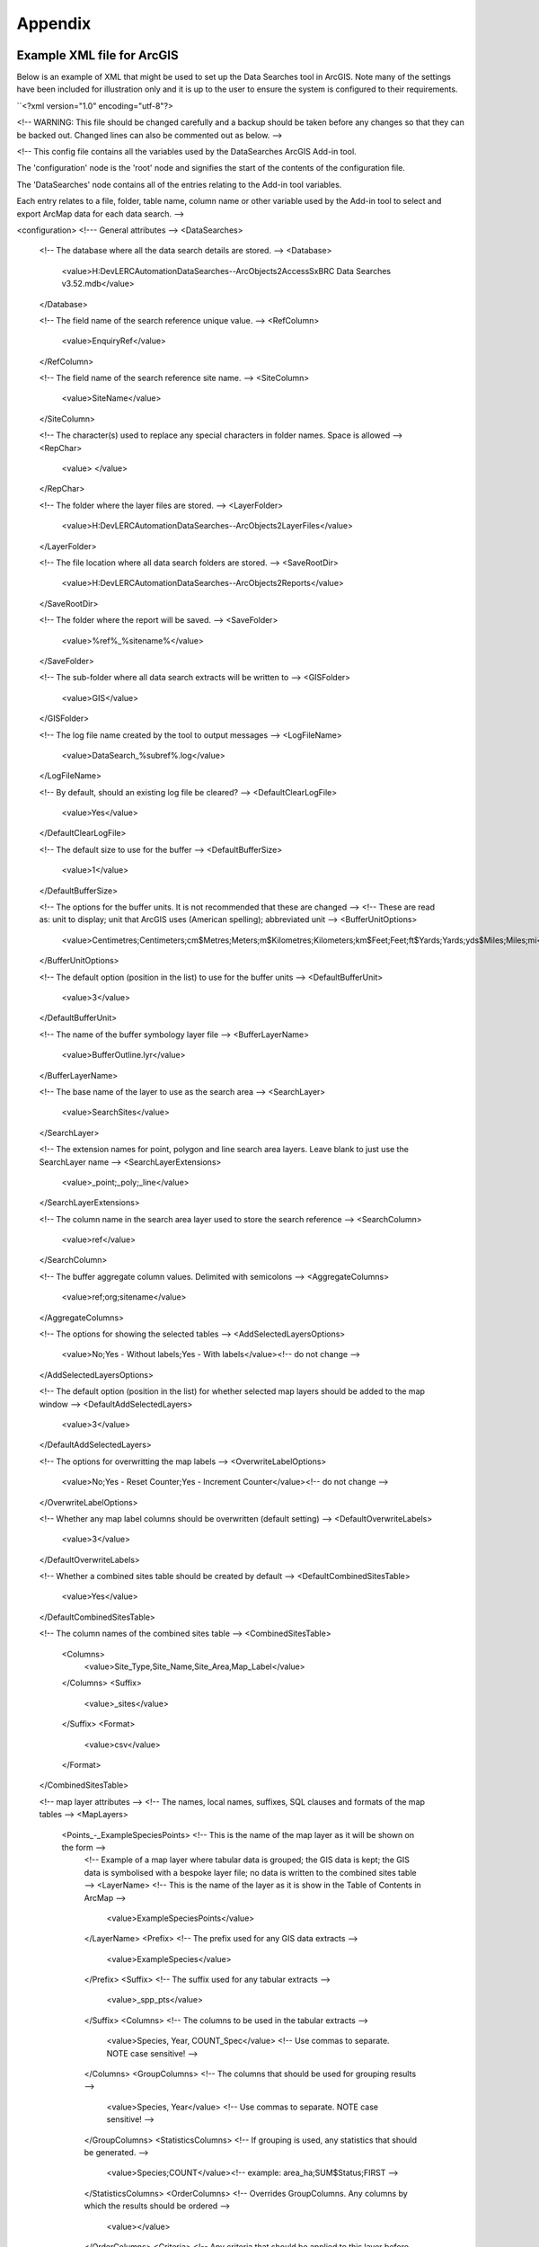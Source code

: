 ********
Appendix
********

.. index::
	single: Example XML file for ArcGIS

Example XML file for ArcGIS
===========================

Below is an example of XML that might be used to set up the Data Searches tool in ArcGIS. Note many of the settings have been included for illustration only and it is up to the user to ensure the system is configured to their requirements.

``<?xml version="1.0" encoding="utf-8"?>

<!--
WARNING: This file should be changed carefully and a backup should be
taken before any changes so that they can be backed out.  Changed lines
can also be commented out as below.
-->

<!--
This config file contains all the variables used by the DataSearches
ArcGIS Add-in tool.

The 'configuration' node is the 'root' node and signifies the start of the
contents of the configuration file.

The 'DataSearches' node contains all of the entries relating to the
Add-in tool variables.

Each entry relates to a file, folder, table name, column name or other variable
used by the Add-in tool to select and export ArcMap data for each data search.
-->

<configuration>
<!--- General attributes -->
<DataSearches>
    <!-- The database where all the data search details are stored. -->
    <Database>
        <value>H:\Dev\LERCAutomation\DataSearches--ArcObjects2\Access\SxBRC Data Searches v3.52.mdb</value>
    </Database>

    <!-- The field name of the search reference unique value. -->
    <RefColumn>
        <value>EnquiryRef</value>
    </RefColumn>

    <!-- The field name of the search reference site name. -->
    <SiteColumn>
        <value>SiteName</value>
    </SiteColumn>

    <!-- The character(s) used to replace any special characters in folder names. Space is allowed -->
    <RepChar>
        <value> </value>
    </RepChar>

    <!-- The folder where the layer files are stored. -->
    <LayerFolder>
        <value>H:\Dev\LERCAutomation\DataSearches--ArcObjects2\LayerFiles</value>
    </LayerFolder>

    <!-- The file location where all data search folders are stored. -->
    <SaveRootDir>
        <value>H:\Dev\LERCAutomation\DataSearches--ArcObjects2\Reports</value>
    </SaveRootDir>

    <!-- The folder where the report will be saved. -->
    <SaveFolder>
        <value>%ref%_%sitename%</value>
    </SaveFolder>

    <!-- The sub-folder where all data search extracts will be written to -->
    <GISFolder>
        <value>GIS</value>
    </GISFolder>

    <!-- The log file name created by the tool to output messages -->
    <LogFileName>
        <value>DataSearch_%subref%.log</value>
    </LogFileName>

    <!-- By default, should an existing log file be cleared? -->
    <DefaultClearLogFile>
        <value>Yes</value>
    </DefaultClearLogFile>

    <!-- The default size to use for the buffer -->
    <DefaultBufferSize>
        <value>1</value>
    </DefaultBufferSize>

    <!-- The options for the buffer units. It is not recommended that these are changed -->
    <!-- These are read as: unit to display; unit that ArcGIS uses (American spelling); abbreviated unit -->
    <BufferUnitOptions>
        <value>Centimetres;Centimeters;cm$Metres;Meters;m$Kilometres;Kilometers;km$Feet;Feet;ft$Yards;Yards;yds$Miles;Miles;mi</value>
    </BufferUnitOptions>

    <!-- The default option (position in the list) to use for the buffer units -->
    <DefaultBufferUnit>
        <value>3</value>
    </DefaultBufferUnit>

    <!-- The name of the buffer symbology layer file -->
    <BufferLayerName>
        <value>BufferOutline.lyr</value>
    </BufferLayerName>

    <!-- The base name of the layer to use as the search area -->
    <SearchLayer>
        <value>SearchSites</value>
    </SearchLayer>

    <!-- The extension names for point, polygon and line search area layers. 
    Leave blank to just use the SearchLayer name -->
    <SearchLayerExtensions>
        <value>_point;_poly;_line</value>
    </SearchLayerExtensions>

    <!-- The column name in the search area layer used to store the search reference -->
    <SearchColumn>
        <value>ref</value>
    </SearchColumn>

    <!-- The buffer aggregate column values. Delimited with semicolons -->
    <AggregateColumns>
        <value>ref;org;sitename</value>
    </AggregateColumns>

    <!-- The options for showing the selected tables -->
    <AddSelectedLayersOptions>
        <value>No;Yes - Without labels;Yes - With labels</value><!-- do not change -->
    </AddSelectedLayersOptions>

    <!-- The default option (position in the list) for whether selected map layers should be added to the map window -->
    <DefaultAddSelectedLayers>
        <value>3</value>
    </DefaultAddSelectedLayers>

    <!-- The options for overwritting the map labels -->
    <OverwriteLabelOptions>
        <value>No;Yes - Reset Counter;Yes - Increment Counter</value><!-- do not change -->
    </OverwriteLabelOptions>

    <!-- Whether any map label columns should be overwritten (default setting) -->
    <DefaultOverwriteLabels>
        <value>3</value>
    </DefaultOverwriteLabels>

    <!-- Whether a combined sites table should be created by default -->
    <DefaultCombinedSitesTable>
        <value>Yes</value>
    </DefaultCombinedSitesTable>

    <!-- The column names of the combined sites table -->
    <CombinedSitesTable>
        <Columns>
            <value>Site_Type,Site_Name,Site_Area,Map_Label</value>
        </Columns>
        <Suffix>
            <value>_sites</value>
        </Suffix>
        <Format>
            <value>csv</value>
        </Format>
    </CombinedSitesTable>


    <!-- map layer attributes -->
    <!-- The names, local names, suffixes, SQL clauses and formats of the map tables -->
    <MapLayers>
        <Points_-_ExampleSpeciesPoints> <!-- This is the name of the map layer as it will be shown on the form -->
            <!-- Example of a map layer where tabular data is grouped; the GIS data is kept; the GIS data is symbolised with a bespoke layer file; no data is written to the combined sites table -->
            <LayerName> <!-- This is the name of the layer as it is show in the Table of Contents in ArcMap -->
                <value>ExampleSpeciesPoints</value>
            </LayerName>
            <Prefix> <!-- The prefix used for any GIS data extracts -->
                <value>ExampleSpecies</value>
            </Prefix>
            <Suffix> <!-- The suffix used for any tabular extracts -->
                <value>_spp_pts</value>
            </Suffix>
            <Columns> <!-- The columns to be used in the tabular extracts -->
                <value>Species, Year, COUNT_Spec</value> <!-- Use commas to separate. NOTE case sensitive! -->
            </Columns>
            <GroupColumns> <!-- The columns that should be used for grouping results -->
                <value>Species, Year</value> <!-- Use commas to separate. NOTE case sensitive! -->
            </GroupColumns>
            <StatisticsColumns> <!-- If grouping is used, any statistics that should be generated. -->
                <value>Species;COUNT</value><!-- example: area_ha;SUM$Status;FIRST -->
            </StatisticsColumns>
            <OrderColumns> <!-- Overrides GroupColumns. Any columns by which the results should be ordered -->
                <value></value>
            </OrderColumns>
            <Criteria> <!-- Any criteria that should be applied to this layer before extracts are saved -->
                <value></value><!-- example: Name = 'myName' OR area_ha > 5 -->
            </Criteria>
            <IncludeDistance> <!-- Yes / No attribute to define whether a Distance field should be included -->
                <value>Yes</value><!-- Yes / No -->
            </IncludeDistance>
            <KeyColumn> <!-- The column in this layer that contains the unique identifier -->
                <value>FID</value>
            </KeyColumn>
            <Format> <!-- The format that any tabular data will be saved as -->
                <value>Csv</value>
            </Format>
            <KeepLayer> <!-- A Yes/No attribute to define whether a GIS extract should be saved -->
                <value>Yes</value>
            </KeepLayer>
            <LayerFileName> <!-- The name of a layer file (*.lyr) that should be used to symbolise the extract -->
                <value>SpeciesPointsSymbology.lyr</value>
            </LayerFileName>
            <OverwriteLabels> <!-- A Yes/No attribute to define whether labels may be overwritten -->
                <value>Yes</value>
            </OverwriteLabels>
            <LabelColumn> <!-- The name of the label column in this layer (if any) -->
                <value></value>
            </LabelColumn>
            <LabelClause> <!-- The definition of the labels for this layer (if any) -->
                <!-- format: Font:Arial$Size:10$Red:0$Green:0$Blue:0$Type:NoRestrictions -->
                <!-- Types: NoRestrictions / OnePerName / OnePerPart / OnePerShape -->
                <!-- If no clause is filled in the above settings are applied -->
                <value></value>
            </LabelClause>
            <CombinedSitesColumns> <!-- The columns to be used in the combined sites table. -->
                <!-- Leave blank if the layer should not be included in the combined sites table -->
                <!-- Distance may be included as a keyword if IncludeDistance is set to Yes-->
                <!-- "SSSI", SSSI_NAME, SSSI_AREA, Map_Label -->
                <value></value>
            </CombinedSitesColumns>
            <CombinedSitesGroupColumns> <!-- Columns that should be used to group data before inclusion in the combined sites table, if any -->
                <value></value>
            </CombinedSitesGroupColumns>
            <CombinedSitesStatisticsColumns> <!-- Statistics columns and their required stats to be used for the combined sites table if CombinedSitesGroupColumns has been specified -->
                <value></value> <!-- Must include the remaining columns -->
            </CombinedSitesStatisticsColumns>
            <CombinedSitesOrderByColumns> <!-- Columns by which results should be ordered in the Combined Sites table -->
                <value></value> <!-- Overrides CombinedSitesGroupColumns -->
            </CombinedSitesOrderByColumns>
        </Points_-_ExampleSpeciesPoints> <!-- End of this map layer -->

        <SACs> <!-- Example map layer: SACs -->
            <!-- Example of a map layer where tabular data is grouped; distance is not included; the tabular extract is in txt format (no headers); a GIS extract is kept; a bespoke layer file is used for symbology; labels may be overwritten; labels are added in red and larger than the default; the combined sites data is grouped and statistics are extracted before inclusion -->
            <LayerName>
                <value>SACs</value> <!-- Name in TOC -->
            </LayerName>
            <Prefix>
                <value>SACs</value>
            </Prefix>
            <Suffix>
                <value>_sacs</value>
            </Suffix>
            <Columns>
                <value>SAC_NAME, SAC_CODE</value> <!-- Use commas to separate. NOTE case sensitive! -->
            </Columns>
            <GroupColumns>
                <value>SAC_NAME</value> <!-- Use commas to separate. NOTE case sensitive! -->
            </GroupColumns>
            <StatisticsColumns> <!-- Note no statistics columns are included and so FIRST will be taken for SAC_CODE automatically-->
                <value></value><!-- example: area_ha;SUM$Status;FIRST -->
            </StatisticsColumns>
            <OrderColumns> <!-- Overrides GroupColumns -->
                <value></value>
            </OrderColumns>
            <Criteria>
                <value></value><!-- example: Name = 'myName' OR area_ha > 5 -->
            </Criteria>
            <IncludeDistance>
                <value>No</value><!-- Yes / No -->
            </IncludeDistance>
            <KeyColumn>
                <value>SAC_NAME</value>
            </KeyColumn>
            <Format>
                <value>Txt</value>
            </Format>
            <KeepLayer>
                <value>Yes</value>
            </KeepLayer>
            <LayerFileName>
                <value>SACsSymbology.lyr</value>
            </LayerFileName>
            <OverwriteLabels>
                <value>Yes</value>
            </OverwriteLabels>
            <LabelColumn>
                <value>Map_Label</value>
            </LabelColumn>
            <LabelClause>
                <!-- format: Font:Arial$Size:10$Red:0$Green:0$Blue:0$Type:NoRestrictions -->
                <!-- Types: NoRestrictions / OnePerName / OnePerPart / OnePerShape -->
                <!-- If no clause is filled in the above settings are applied -->
                <value>Font:Arial$Size:11$Red:255$Green:0$Blue:0$Type:OnePerShape</value> <!-- Labels are red -->
            </LabelClause>
            <CombinedSitesColumns>
                <!-- Distance may be included as a keyword if IncludeDistance is set to Yes-->
                <value>"SAC", SAC_NAME, SUM_SAC_AR, Map_Label</value>
            </CombinedSitesColumns>
            <CombinedSitesGroupColumns>
                <value>SAC_NAME</value>
            </CombinedSitesGroupColumns>
            <CombinedSitesStatisticsColumns>
                <value>SAC_AREA;SUM</value> <!-- Note that the combined sum of polygon areas is used -->
            </CombinedSitesStatisticsColumns>
            <CombinedSitesOrderByColumns>
                <value></value> 
            </CombinedSitesOrderByColumns>
        </SACs>
        
        <SPAs>
            <!-- Example of a map layer where tabular data is grouped; distance is not included; the tabular data is in CSV format (including headers); a GIS extract is not kept; the combined sites data is grouped and statistics are extracted before inclusion -->
            <LayerName>
                <value>SPAs</value>
            </LayerName>
            <Prefix>
                <value>SPAs</value>
            </Prefix>
            <Suffix>
                <value>_spas</value>
            </Suffix>
            <Columns>
                <value>SPA_NAME</value> <!-- Use commas to separate. NOTE case sensitive! -->
            </Columns>
            <GroupColumns>
                <value>SPA_NAME</value> <!-- Use commas to separate. NOTE case sensitive! -->
            </GroupColumns>
            <StatisticsColumns>
                <value></value><!-- example: area_ha;SUM$Status;FIRST -->
            </StatisticsColumns>
            <OrderColumns> <!-- Overrides GroupColumns -->
                <value></value>
            </OrderColumns>
            <Criteria>
                <value></value><!-- example: Name = 'myName' OR area_ha > 5 -->
            </Criteria>
            <IncludeDistance>
                <value>No</value><!-- Yes / No -->
            </IncludeDistance>
            <KeyColumn>
                <value>SPA_NAME</value>
            </KeyColumn>
            <Format>
                <value>csv</value>
            </Format>
            <KeepLayer>
                <value>No</value>
            </KeepLayer>
            <LayerFileName>
                <value></value>
            </LayerFileName>
            <OverwriteLabels>
                <value>Yes</value>
            </OverwriteLabels>
            <LabelColumn>
                <value>Map_Label</value>
            </LabelColumn>
            <LabelClause>
                <!-- format: Font:Arial$Size:10$Red:0$Green:0$Blue:0$Type:NoRestrictions -->
                <!-- Types: NoRestrictions / OnePerName / OnePerPart / OnePerShape -->
                <!-- If no clause is filled in the above settings are applied -->
                <value></value>
            </LabelClause>
            <CombinedSitesColumns>
                <!-- Distance may be included as a keyword if IncludeDistance is set to Yes-->
                <value>"SPA", SPA_NAME, FIRST_SPA_, "Not on map"</value> <!-- Note that the actual name of the FIRST_SPA_Area column has been worked out to be FIRST_SPA_ (10 letters). Also note that, since this layer is not being kept, a tag of 'Not on map' has been added to the labels column. -->
            </CombinedSitesColumns>
            <CombinedSitesGroupColumns>
                <value>SPA_NAME, Map_Label</value>
            </CombinedSitesGroupColumns>
            <CombinedSitesStatisticsColumns>
                <value>SPA_AREA;FIRST</value> <!-- Note that 'First' is used as the statistic -->
            </CombinedSitesStatisticsColumns>
            <CombinedSitesOrderByColumns>
                <value></value> <!-- Overrides CombinedSitesGroupColumns -->
            </CombinedSitesOrderByColumns>
        </SPAs>

        <NNRs>
            <!-- This layer does not allow the overwrite of labels, and so the name column is included twice in the combined sites table, the second time as a label column -->
            <LayerName>
                <value>NNRs</value>
            </LayerName>
            <Prefix>
                <value>NNRs</value>
            </Prefix>
            <Suffix>
                <value>_nnrs</value>
            </Suffix>
            <Columns>
                <value>NNR_NAME, theBla</value> <!-- Use commas to separate. NOTE case sensitive! -->
            </Columns>
            <GroupColumns>
                <value>NNR_NAME</value> <!-- Use commas to separate. NOTE case sensitive! -->
            </GroupColumns>
            <StatisticsColumns>
                <value></value><!-- example: area_ha;SUM$Status;FIRST -->
            </StatisticsColumns>
            <OrderColumns> <!-- Overrides GroupColumns -->
                <value></value>
            </OrderColumns>
            <Criteria>
                <value></value><!-- example: Name = 'myName' OR area_ha > 5 -->
            </Criteria>
            <IncludeDistance>
                <value>No</value><!-- Yes / No -->
            </IncludeDistance>
            <KeyColumn>
                <value>NNR_NAME</value>
            </KeyColumn>
            <Format>
                <value>Txt</value>
            </Format>
            <KeepLayer>
                <value>Yes</value>
            </KeepLayer>
            <LayerFileName>
                <value>NNRSymbology.lyr</value>
            </LayerFileName>
            <OverwriteLabels>
                <value>No</value>
            </OverwriteLabels>
            <LabelColumn>
                <value>NNR_Name</value>
            </LabelColumn>
            <LabelClause>
                <!-- format: Font:Arial$Size:10$Red:0$Green:0$Blue:0$Type:NoRestrictions -->
                <!-- Types: NoRestrictions / OnePerName / OnePerPart / OnePerShape -->
                <!-- If no clause is filled in the above settings are applied -->
                <value></value>
            </LabelClause>
            <CombinedSitesColumns>
                <!-- Distance may be included as a keyword if IncludeDistance is set to Yes-->
                <value>"NNR", NNR_NAME, NNR_AREA, NNR_NAME</value>
            </CombinedSitesColumns>
            <CombinedSitesGroupColumns>
                <value>NNR_NAME, NNR_AREA</value>
            </CombinedSitesGroupColumns>
            <CombinedSitesStatisticsColumns>
                <value></value>
            </CombinedSitesStatisticsColumns>
            <CombinedSitesOrderByColumns>
                <value></value> <!-- Overrides CombinedSitesGroupColumns -->
            </CombinedSitesOrderByColumns>
        </NNRs>
    </MapLayers>
</DataSearches>
</configuration>
``

.. raw:: latex

	\newpage

GNU Free Documentation License
==============================

::

                    GNU Free Documentation License
                     Version 1.3, 3 November 2008
    
    
     Copyright (C) 2000, 2001, 2002, 2007, 2008 Free Software Foundation, Inc.
         <http://fsf.org/>
     Everyone is permitted to copy and distribute verbatim copies
     of this license document, but changing it is not allowed.
    
    0. PREAMBLE
    
    The purpose of this License is to make a manual, textbook, or other
    functional and useful document "free" in the sense of freedom: to
    assure everyone the effective freedom to copy and redistribute it,
    with or without modifying it, either commercially or noncommercially.
    Secondarily, this License preserves for the author and publisher a way
    to get credit for their work, while not being considered responsible
    for modifications made by others.
    
    This License is a kind of "copyleft", which means that derivative
    works of the document must themselves be free in the same sense.  It
    complements the GNU General Public License, which is a copyleft
    license designed for free software.
    
    We have designed this License in order to use it for manuals for free
    software, because free software needs free documentation: a free
    program should come with manuals providing the same freedoms that the
    software does.  But this License is not limited to software manuals;
    it can be used for any textual work, regardless of subject matter or
    whether it is published as a printed book.  We recommend this License
    principally for works whose purpose is instruction or reference.
    
    
    1. APPLICABILITY AND DEFINITIONS
    
    This License applies to any manual or other work, in any medium, that
    contains a notice placed by the copyright holder saying it can be
    distributed under the terms of this License.  Such a notice grants a
    world-wide, royalty-free license, unlimited in duration, to use that
    work under the conditions stated herein.  The "Document", below,
    refers to any such manual or work.  Any member of the public is a
    licensee, and is addressed as "you".  You accept the license if you
    copy, modify or distribute the work in a way requiring permission
    under copyright law.
    
    A "Modified Version" of the Document means any work containing the
    Document or a portion of it, either copied verbatim, or with
    modifications and/or translated into another language.
    
    A "Secondary Section" is a named appendix or a front-matter section of
    the Document that deals exclusively with the relationship of the
    publishers or authors of the Document to the Document's overall
    subject (or to related matters) and contains nothing that could fall
    directly within that overall subject.  (Thus, if the Document is in
    part a textbook of mathematics, a Secondary Section may not explain
    any mathematics.)  The relationship could be a matter of historical
    connection with the subject or with related matters, or of legal,
    commercial, philosophical, ethical or political position regarding
    them.
    
    The "Invariant Sections" are certain Secondary Sections whose titles
    are designated, as being those of Invariant Sections, in the notice
    that says that the Document is released under this License.  If a
    section does not fit the above definition of Secondary then it is not
    allowed to be designated as Invariant.  The Document may contain zero
    Invariant Sections.  If the Document does not identify any Invariant
    Sections then there are none.
    
    The "Cover Texts" are certain short passages of text that are listed,
    as Front-Cover Texts or Back-Cover Texts, in the notice that says that
    the Document is released under this License.  A Front-Cover Text may
    be at most 5 words, and a Back-Cover Text may be at most 25 words.
    
    A "Transparent" copy of the Document means a machine-readable copy,
    represented in a format whose specification is available to the
    general public, that is suitable for revising the document
    straightforwardly with generic text editors or (for images composed of
    pixels) generic paint programs or (for drawings) some widely available
    drawing editor, and that is suitable for input to text formatters or
    for automatic translation to a variety of formats suitable for input
    to text formatters.  A copy made in an otherwise Transparent file
    format whose markup, or absence of markup, has been arranged to thwart
    or discourage subsequent modification by readers is not Transparent.
    An image format is not Transparent if used for any substantial amount
    of text.  A copy that is not "Transparent" is called "Opaque".
    
    Examples of suitable formats for Transparent copies include plain
    ASCII without markup, Texinfo input format, LaTeX input format, SGML
    or XML using a publicly available DTD, and standard-conforming simple
    HTML, PostScript or PDF designed for human modification.  Examples of
    transparent image formats include PNG, XCF and JPG.  Opaque formats
    include proprietary formats that can be read and edited only by
    proprietary word processors, SGML or XML for which the DTD and/or
    processing tools are not generally available, and the
    machine-generated HTML, PostScript or PDF produced by some word
    processors for output purposes only.
    
    The "Title Page" means, for a printed book, the title page itself,
    plus such following pages as are needed to hold, legibly, the material
    this License requires to appear in the title page.  For works in
    formats which do not have any title page as such, "Title Page" means
    the text near the most prominent appearance of the work's title,
    preceding the beginning of the body of the text.
    
    The "publisher" means any person or entity that distributes copies of
    the Document to the public.
    
    A section "Entitled XYZ" means a named subunit of the Document whose
    title either is precisely XYZ or contains XYZ in parentheses following
    text that translates XYZ in another language.  (Here XYZ stands for a
    specific section name mentioned below, such as "Acknowledgements",
    "Dedications", "Endorsements", or "History".)  To "Preserve the Title"
    of such a section when you modify the Document means that it remains a
    section "Entitled XYZ" according to this definition.
    
    The Document may include Warranty Disclaimers next to the notice which
    states that this License applies to the Document.  These Warranty
    Disclaimers are considered to be included by reference in this
    License, but only as regards disclaiming warranties: any other
    implication that these Warranty Disclaimers may have is void and has
    no effect on the meaning of this License.
    
    2. VERBATIM COPYING
    
    You may copy and distribute the Document in any medium, either
    commercially or noncommercially, provided that this License, the
    copyright notices, and the license notice saying this License applies
    to the Document are reproduced in all copies, and that you add no
    other conditions whatsoever to those of this License.  You may not use
    technical measures to obstruct or control the reading or further
    copying of the copies you make or distribute.  However, you may accept
    compensation in exchange for copies.  If you distribute a large enough
    number of copies you must also follow the conditions in section 3.
    
    You may also lend copies, under the same conditions stated above, and
    you may publicly display copies.
    
    
    3. COPYING IN QUANTITY
    
    If you publish printed copies (or copies in media that commonly have
    printed covers) of the Document, numbering more than 100, and the
    Document's license notice requires Cover Texts, you must enclose the
    copies in covers that carry, clearly and legibly, all these Cover
    Texts: Front-Cover Texts on the front cover, and Back-Cover Texts on
    the back cover.  Both covers must also clearly and legibly identify
    you as the publisher of these copies.  The front cover must present
    the full title with all words of the title equally prominent and
    visible.  You may add other material on the covers in addition.
    Copying with changes limited to the covers, as long as they preserve
    the title of the Document and satisfy these conditions, can be treated
    as verbatim copying in other respects.
    
    If the required texts for either cover are too voluminous to fit
    legibly, you should put the first ones listed (as many as fit
    reasonably) on the actual cover, and continue the rest onto adjacent
    pages.
    
    If you publish or distribute Opaque copies of the Document numbering
    more than 100, you must either include a machine-readable Transparent
    copy along with each Opaque copy, or state in or with each Opaque copy
    a computer-network location from which the general network-using
    public has access to download using public-standard network protocols
    a complete Transparent copy of the Document, free of added material.
    If you use the latter option, you must take reasonably prudent steps,
    when you begin distribution of Opaque copies in quantity, to ensure
    that this Transparent copy will remain thus accessible at the stated
    location until at least one year after the last time you distribute an
    Opaque copy (directly or through your agents or retailers) of that
    edition to the public.
    
    It is requested, but not required, that you contact the authors of the
    Document well before redistributing any large number of copies, to
    give them a chance to provide you with an updated version of the
    Document.
    
    
    4. MODIFICATIONS
    
    You may copy and distribute a Modified Version of the Document under
    the conditions of sections 2 and 3 above, provided that you release
    the Modified Version under precisely this License, with the Modified
    Version filling the role of the Document, thus licensing distribution
    and modification of the Modified Version to whoever possesses a copy
    of it.  In addition, you must do these things in the Modified Version:
    
    A. Use in the Title Page (and on the covers, if any) a title distinct
       from that of the Document, and from those of previous versions
       (which should, if there were any, be listed in the History section
       of the Document).  You may use the same title as a previous version
       if the original publisher of that version gives permission.
    B. List on the Title Page, as authors, one or more persons or entities
       responsible for authorship of the modifications in the Modified
       Version, together with at least five of the principal authors of the
       Document (all of its principal authors, if it has fewer than five),
       unless they release you from this requirement.
    C. State on the Title page the name of the publisher of the
       Modified Version, as the publisher.
    D. Preserve all the copyright notices of the Document.
    E. Add an appropriate copyright notice for your modifications
       adjacent to the other copyright notices.
    F. Include, immediately after the copyright notices, a license notice
       giving the public permission to use the Modified Version under the
       terms of this License, in the form shown in the Addendum below.
    G. Preserve in that license notice the full lists of Invariant Sections
       and required Cover Texts given in the Document's license notice.
    H. Include an unaltered copy of this License.
    I. Preserve the section Entitled "History", Preserve its Title, and add
       to it an item stating at least the title, year, new authors, and
       publisher of the Modified Version as given on the Title Page.  If
       there is no section Entitled "History" in the Document, create one
       stating the title, year, authors, and publisher of the Document as
       given on its Title Page, then add an item describing the Modified
       Version as stated in the previous sentence.
    J. Preserve the network location, if any, given in the Document for
       public access to a Transparent copy of the Document, and likewise
       the network locations given in the Document for previous versions
       it was based on.  These may be placed in the "History" section.
       You may omit a network location for a work that was published at
       least four years before the Document itself, or if the original
       publisher of the version it refers to gives permission.
    K. For any section Entitled "Acknowledgements" or "Dedications",
       Preserve the Title of the section, and preserve in the section all
       the substance and tone of each of the contributor acknowledgements
       and/or dedications given therein.
    L. Preserve all the Invariant Sections of the Document,
       unaltered in their text and in their titles.  Section numbers
       or the equivalent are not considered part of the section titles.
    M. Delete any section Entitled "Endorsements".  Such a section
       may not be included in the Modified Version.
    N. Do not retitle any existing section to be Entitled "Endorsements"
       or to conflict in title with any Invariant Section.
    O. Preserve any Warranty Disclaimers.
    
    If the Modified Version includes new front-matter sections or
    appendices that qualify as Secondary Sections and contain no material
    copied from the Document, you may at your option designate some or all
    of these sections as invariant.  To do this, add their titles to the
    list of Invariant Sections in the Modified Version's license notice.
    These titles must be distinct from any other section titles.
    
    You may add a section Entitled "Endorsements", provided it contains
    nothing but endorsements of your Modified Version by various
    parties--for example, statements of peer review or that the text has
    been approved by an organization as the authoritative definition of a
    standard.
    
    You may add a passage of up to five words as a Front-Cover Text, and a
    passage of up to 25 words as a Back-Cover Text, to the end of the list
    of Cover Texts in the Modified Version.  Only one passage of
    Front-Cover Text and one of Back-Cover Text may be added by (or
    through arrangements made by) any one entity.  If the Document already
    includes a cover text for the same cover, previously added by you or
    by arrangement made by the same entity you are acting on behalf of,
    you may not add another; but you may replace the old one, on explicit
    permission from the previous publisher that added the old one.
    
    The author(s) and publisher(s) of the Document do not by this License
    give permission to use their names for publicity for or to assert or
    imply endorsement of any Modified Version.
    
    
    5. COMBINING DOCUMENTS
    
    You may combine the Document with other documents released under this
    License, under the terms defined in section 4 above for modified
    versions, provided that you include in the combination all of the
    Invariant Sections of all of the original documents, unmodified, and
    list them all as Invariant Sections of your combined work in its
    license notice, and that you preserve all their Warranty Disclaimers.
    
    The combined work need only contain one copy of this License, and
    multiple identical Invariant Sections may be replaced with a single
    copy.  If there are multiple Invariant Sections with the same name but
    different contents, make the title of each such section unique by
    adding at the end of it, in parentheses, the name of the original
    author or publisher of that section if known, or else a unique number.
    Make the same adjustment to the section titles in the list of
    Invariant Sections in the license notice of the combined work.
    
    In the combination, you must combine any sections Entitled "History"
    in the various original documents, forming one section Entitled
    "History"; likewise combine any sections Entitled "Acknowledgements",
    and any sections Entitled "Dedications".  You must delete all sections
    Entitled "Endorsements".
    
    
    6. COLLECTIONS OF DOCUMENTS
    
    You may make a collection consisting of the Document and other
    documents released under this License, and replace the individual
    copies of this License in the various documents with a single copy
    that is included in the collection, provided that you follow the rules
    of this License for verbatim copying of each of the documents in all
    other respects.
    
    You may extract a single document from such a collection, and
    distribute it individually under this License, provided you insert a
    copy of this License into the extracted document, and follow this
    License in all other respects regarding verbatim copying of that
    document.
    
    
    7. AGGREGATION WITH INDEPENDENT WORKS
    
    A compilation of the Document or its derivatives with other separate
    and independent documents or works, in or on a volume of a storage or
    distribution medium, is called an "aggregate" if the copyright
    resulting from the compilation is not used to limit the legal rights
    of the compilation's users beyond what the individual works permit.
    When the Document is included in an aggregate, this License does not
    apply to the other works in the aggregate which are not themselves
    derivative works of the Document.
    
    If the Cover Text requirement of section 3 is applicable to these
    copies of the Document, then if the Document is less than one half of
    the entire aggregate, the Document's Cover Texts may be placed on
    covers that bracket the Document within the aggregate, or the
    electronic equivalent of covers if the Document is in electronic form.
    Otherwise they must appear on printed covers that bracket the whole
    aggregate.
    
    
    8. TRANSLATION
    
    Translation is considered a kind of modification, so you may
    distribute translations of the Document under the terms of section 4.
    Replacing Invariant Sections with translations requires special
    permission from their copyright holders, but you may include
    translations of some or all Invariant Sections in addition to the
    original versions of these Invariant Sections.  You may include a
    translation of this License, and all the license notices in the
    Document, and any Warranty Disclaimers, provided that you also include
    the original English version of this License and the original versions
    of those notices and disclaimers.  In case of a disagreement between
    the translation and the original version of this License or a notice
    or disclaimer, the original version will prevail.
    
    If a section in the Document is Entitled "Acknowledgements",
    "Dedications", or "History", the requirement (section 4) to Preserve
    its Title (section 1) will typically require changing the actual
    title.
    
    
    9. TERMINATION
    
    You may not copy, modify, sublicense, or distribute the Document
    except as expressly provided under this License.  Any attempt
    otherwise to copy, modify, sublicense, or distribute it is void, and
    will automatically terminate your rights under this License.
    
    However, if you cease all violation of this License, then your license
    from a particular copyright holder is reinstated (a) provisionally,
    unless and until the copyright holder explicitly and finally
    terminates your license, and (b) permanently, if the copyright holder
    fails to notify you of the violation by some reasonable means prior to
    60 days after the cessation.
    
    Moreover, your license from a particular copyright holder is
    reinstated permanently if the copyright holder notifies you of the
    violation by some reasonable means, this is the first time you have
    received notice of violation of this License (for any work) from that
    copyright holder, and you cure the violation prior to 30 days after
    your receipt of the notice.
    
    Termination of your rights under this section does not terminate the
    licenses of parties who have received copies or rights from you under
    this License.  If your rights have been terminated and not permanently
    reinstated, receipt of a copy of some or all of the same material does
    not give you any rights to use it.
    
    
    10. FUTURE REVISIONS OF THIS LICENSE
    
    The Free Software Foundation may publish new, revised versions of the
    GNU Free Documentation License from time to time.  Such new versions
    will be similar in spirit to the present version, but may differ in
    detail to address new problems or concerns.  See
    http://www.gnu.org/copyleft/.
    
    Each version of the License is given a distinguishing version number.
    If the Document specifies that a particular numbered version of this
    License "or any later version" applies to it, you have the option of
    following the terms and conditions either of that specified version or
    of any later version that has been published (not as a draft) by the
    Free Software Foundation.  If the Document does not specify a version
    number of this License, you may choose any version ever published (not
    as a draft) by the Free Software Foundation.  If the Document
    specifies that a proxy can decide which future versions of this
    License can be used, that proxy's public statement of acceptance of a
    version permanently authorizes you to choose that version for the
    Document.
    
    11. RELICENSING
    
    "Massive Multiauthor Collaboration Site" (or "MMC Site") means any
    World Wide Web server that publishes copyrightable works and also
    provides prominent facilities for anybody to edit those works.  A
    public wiki that anybody can edit is an example of such a server.  A
    "Massive Multiauthor Collaboration" (or "MMC") contained in the site
    means any set of copyrightable works thus published on the MMC site.
    
    "CC-BY-SA" means the Creative Commons Attribution-Share Alike 3.0 
    license published by Creative Commons Corporation, a not-for-profit 
    corporation with a principal place of business in San Francisco, 
    California, as well as future copyleft versions of that license 
    published by that same organization.
    
    "Incorporate" means to publish or republish a Document, in whole or in 
    part, as part of another Document.
    
    An MMC is "eligible for relicensing" if it is licensed under this 
    License, and if all works that were first published under this License 
    somewhere other than this MMC, and subsequently incorporated in whole or 
    in part into the MMC, (1) had no cover texts or invariant sections, and 
    (2) were thus incorporated prior to November 1, 2008.
    
    The operator of an MMC Site may republish an MMC contained in the site
    under CC-BY-SA on the same site at any time before August 1, 2009,
    provided the MMC is eligible for relicensing.
    
    
    ADDENDUM: How to use this License for your documents
    
    To use this License in a document you have written, include a copy of
    the License in the document and put the following copyright and
    license notices just after the title page:
    
        Copyright (c)  YEAR  YOUR NAME.
        Permission is granted to copy, distribute and/or modify this document
        under the terms of the GNU Free Documentation License, Version 1.3
        or any later version published by the Free Software Foundation;
        with no Invariant Sections, no Front-Cover Texts, and no Back-Cover Texts.
        A copy of the license is included in the section entitled "GNU
        Free Documentation License".
    
    If you have Invariant Sections, Front-Cover Texts and Back-Cover Texts,
    replace the "with...Texts." line with this:
    
        with the Invariant Sections being LIST THEIR TITLES, with the
        Front-Cover Texts being LIST, and with the Back-Cover Texts being LIST.
    
    If you have Invariant Sections without Cover Texts, or some other
    combination of the three, merge those two alternatives to suit the
    situation.
    
    If your document contains nontrivial examples of program code, we
    recommend releasing these examples in parallel under your choice of
    free software license, such as the GNU General Public License,
    to permit their use in free software.


